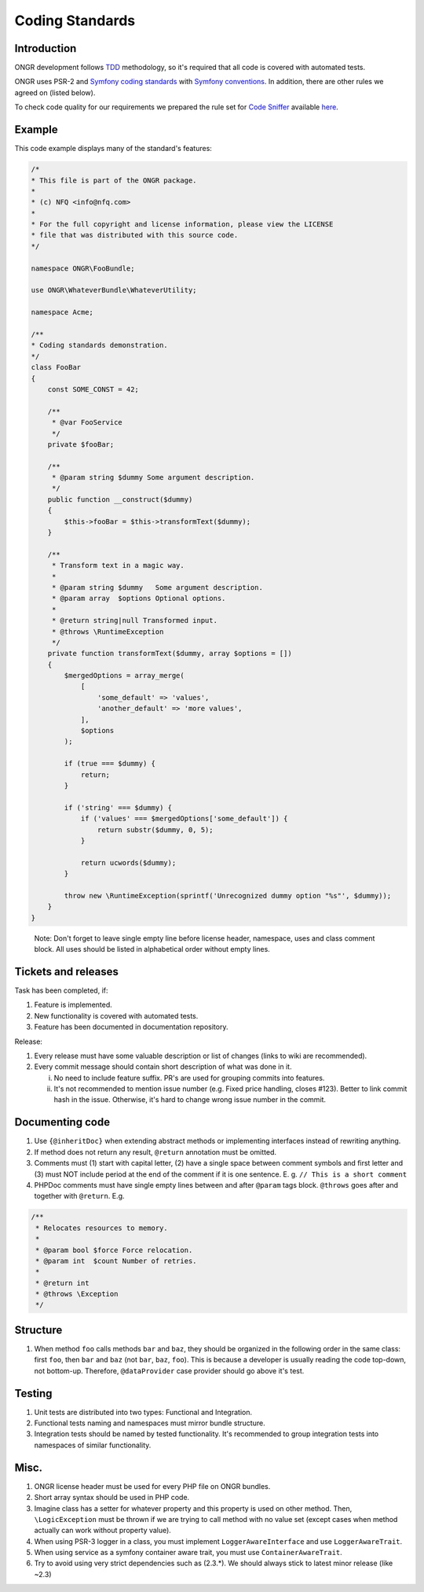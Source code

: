================
Coding Standards
================


Introduction
------------

ONGR development follows `TDD <http://en.wikipedia.org/wiki/Test-driven_development>`_ methodology, so it's required that all code is covered with automated tests.

ONGR uses PSR-2 and `Symfony coding standards <http://symfony.com/doc/current/contributing/code/standards.html>`_ with `Symfony conventions <http://symfony.com/doc/current/contributing/code/conventions.html>`_. In addition, there are other rules we agreed on (listed below).

To check code quality for our requirements we prepared the rule set for `Code Sniffer <https://github.com/squizlabs/PHP_CodeSniffer>`_ available `here <https://github.com/ongr-io/ongr-strict-standard>`_.


Example
-------

This code example displays many of the standard's features:

.. code-block:: php

    /*
    * This file is part of the ONGR package.
    *
    * (c) NFQ <info@nfq.com>
    *
    * For the full copyright and license information, please view the LICENSE
    * file that was distributed with this source code.
    */

    namespace ONGR\FooBundle;

    use ONGR\WhateverBundle\WhateverUtility;

    namespace Acme;

    /**
    * Coding standards demonstration.
    */
    class FooBar
    {
        const SOME_CONST = 42;

        /**
         * @var FooService
         */
        private $fooBar;

        /**
         * @param string $dummy Some argument description.
         */
        public function __construct($dummy)
        {
            $this->fooBar = $this->transformText($dummy);
        }

        /**
         * Transform text in a magic way.
         *
         * @param string $dummy   Some argument description.
         * @param array  $options Optional options.
         *
         * @return string|null Transformed input.
         * @throws \RuntimeException
         */
        private function transformText($dummy, array $options = [])
        {
            $mergedOptions = array_merge(
                [
                    'some_default' => 'values',
                    'another_default' => 'more values',
                ],
                $options
            );

            if (true === $dummy) {
                return;
            }

            if ('string' === $dummy) {
                if ('values' === $mergedOptions['some_default']) {
                    return substr($dummy, 0, 5);
                }

                return ucwords($dummy);
            }

            throw new \RuntimeException(sprintf('Unrecognized dummy option "%s"', $dummy));
        }
    }

..

   Note: Don't forget to leave single empty line before license header, namespace, uses and class comment block. All uses should be listed in alphabetical order without empty lines.

Tickets and releases
--------------------

Task has been completed, if:

1. Feature is implemented.
2. New functionality is covered with automated tests.
3. Feature has been documented in documentation repository.

Release:

1. Every release must have some valuable description or list of changes (links to wiki are recommended).
2. Every commit message should contain short description of what was done in it.

   i. No need to include feature suffix. PR's are used for grouping commits into features.
   ii. It's not recommended to mention issue number (e.g. Fixed price handling, closes #123). Better to link commit hash in the issue. Otherwise, it's hard to change wrong issue number in the commit.

Documenting code
----------------

1. Use ``{@inheritDoc}`` when extending abstract methods or implementing interfaces instead of rewriting anything.
2. If method does not return any result, ``@return`` annotation must be omitted.
3. Comments must (1) start with capital letter, (2) have a single space between comment symbols and first letter and (3) must NOT include period at the end of the comment if it is one sentence. E. g. ``// This is a short comment``

4. PHPDoc comments must have single empty lines between and after ``@param`` tags block. ``@throws`` goes after and together with ``@return``. E.g.

.. code-block:: php

    /**
     * Relocates resources to memory.
     *
     * @param bool $force Force relocation.
     * @param int  $count Number of retries.
     *
     * @return int
     * @throws \Exception
     */

..

Structure
---------

1. When method ``foo`` calls methods ``bar`` and ``baz``, they should be organized in the following order in the same class: first ``foo``, then ``bar`` and ``baz`` (not ``bar``, ``baz``, ``foo``). This is because a developer is usually reading the code top-down, not bottom-up. Therefore, ``@dataProvider`` case provider should go above it's test.

Testing
-------

1. Unit tests are distributed into two types: Functional and Integration.
2. Functional tests naming and namespaces must mirror bundle structure.
3. Integration tests should be named by tested functionality. It's recommended to group integration tests into namespaces of similar functionality.

Misc.
-----

1. ONGR license header must be used for every PHP file on ONGR bundles.
2. Short array syntax should be used in PHP code.
3. Imagine class has a setter for whatever property and this property is used on other method. Then, ``\LogicException`` must be thrown if we are trying to call method with no value set (except cases when method actually can work without property value).
4. When using PSR-3 logger in a class, you must implement ``LoggerAwareInterface`` and use ``LoggerAwareTrait``.
5. When using service as a symfony container aware trait, you must use ``ContainerAwareTrait``.
6. Try to avoid using very strict dependencies such as (2.3.*). We should always stick to latest minor release (like ~2.3)

